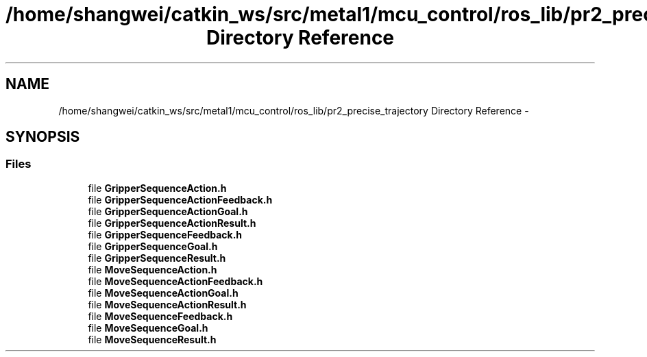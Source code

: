 .TH "/home/shangwei/catkin_ws/src/metal1/mcu_control/ros_lib/pr2_precise_trajectory Directory Reference" 3 "Sat Jul 9 2016" "angelbot" \" -*- nroff -*-
.ad l
.nh
.SH NAME
/home/shangwei/catkin_ws/src/metal1/mcu_control/ros_lib/pr2_precise_trajectory Directory Reference \- 
.SH SYNOPSIS
.br
.PP
.SS "Files"

.in +1c
.ti -1c
.RI "file \fBGripperSequenceAction\&.h\fP"
.br
.ti -1c
.RI "file \fBGripperSequenceActionFeedback\&.h\fP"
.br
.ti -1c
.RI "file \fBGripperSequenceActionGoal\&.h\fP"
.br
.ti -1c
.RI "file \fBGripperSequenceActionResult\&.h\fP"
.br
.ti -1c
.RI "file \fBGripperSequenceFeedback\&.h\fP"
.br
.ti -1c
.RI "file \fBGripperSequenceGoal\&.h\fP"
.br
.ti -1c
.RI "file \fBGripperSequenceResult\&.h\fP"
.br
.ti -1c
.RI "file \fBMoveSequenceAction\&.h\fP"
.br
.ti -1c
.RI "file \fBMoveSequenceActionFeedback\&.h\fP"
.br
.ti -1c
.RI "file \fBMoveSequenceActionGoal\&.h\fP"
.br
.ti -1c
.RI "file \fBMoveSequenceActionResult\&.h\fP"
.br
.ti -1c
.RI "file \fBMoveSequenceFeedback\&.h\fP"
.br
.ti -1c
.RI "file \fBMoveSequenceGoal\&.h\fP"
.br
.ti -1c
.RI "file \fBMoveSequenceResult\&.h\fP"
.br
.in -1c
